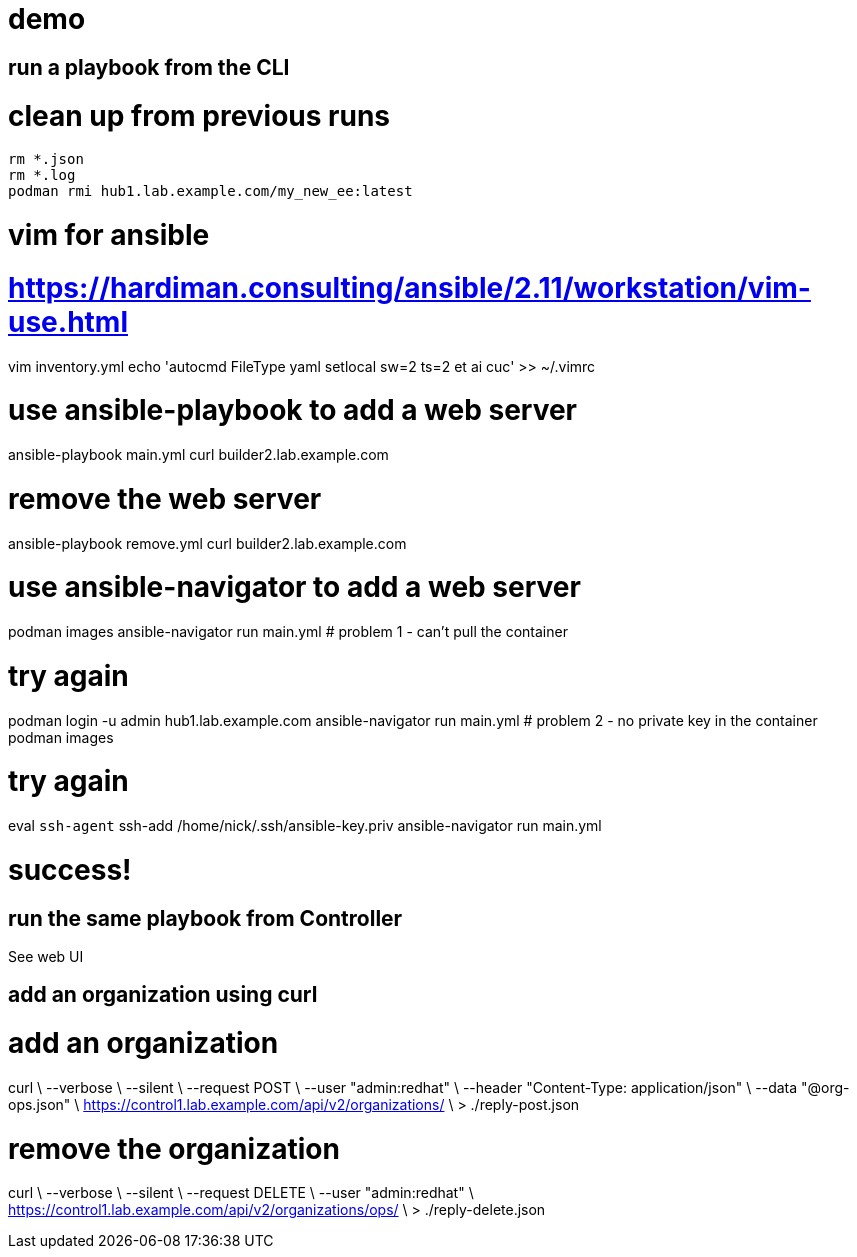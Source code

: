 
= demo 

== run a playbook from the CLI

# clean up from previous runs 
```
rm *.json
rm *.log
podman rmi hub1.lab.example.com/my_new_ee:latest
```

# vim for ansible
# https://hardiman.consulting/ansible/2.11/workstation/vim-use.html
vim inventory.yml
echo 'autocmd FileType yaml setlocal sw=2 ts=2 et ai cuc' >> ~/.vimrc

# use ansible-playbook to add a web server 
ansible-playbook  main.yml 
curl builder2.lab.example.com

# remove the web server
ansible-playbook remove.yml 
curl builder2.lab.example.com

# use ansible-navigator to add a web server 
podman images
ansible-navigator run main.yml 
# problem 1 - can't pull the container

# try again
podman login -u admin hub1.lab.example.com
ansible-navigator run main.yml 
# problem 2 - no private key in the container
podman images

# try again
eval `ssh-agent`
ssh-add /home/nick/.ssh/ansible-key.priv
ansible-navigator run main.yml 

# success!

== run the same playbook from Controller 

See web UI

== add an organization using curl 

# add an organization
curl \
  --verbose \
  --silent \
  --request POST \
  --user    "admin:redhat" \
  --header  "Content-Type: application/json"  \
  --data    "@org-ops.json" \
  https://control1.lab.example.com/api/v2/organizations/ \
> ./reply-post.json

# remove the organization
curl \
  --verbose \
  --silent \
  --request DELETE \
  --user    "admin:redhat" \
  https://control1.lab.example.com/api/v2/organizations/ops/ \
> ./reply-delete.json


